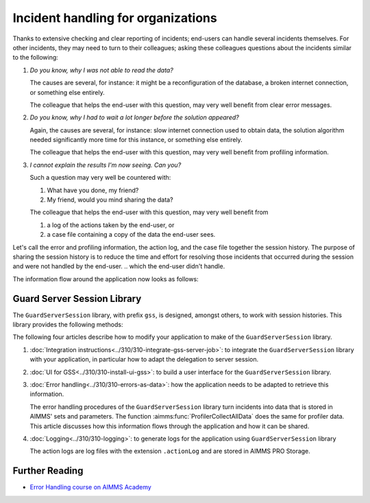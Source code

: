 Incident handling for organizations
=============================================

Thanks to extensive checking and clear reporting of incidents; end-users can handle several incidents themselves.
For other incidents, they may need to turn to their colleagues; asking these colleagues questions about the incidents similar to the following:

#.  `Do you know, why I was not able to read the data?`

    The causes are several, for instance: it might be a reconfiguration of the database, a broken internet connection, or something else entirely.

    The colleague that helps the end-user with this question, may very well benefit from clear error messages.

#.  `Do you know, why I had to wait a lot longer before the solution appeared?`

    Again, the causes are several, for instance: slow internet connection used to obtain data, 
    the solution algorithm needed significantly more time for this instance, or something else entirely.

    The colleague that helps the end-user with this question, may very well benefit from profiling information.

#.  `I cannot explain the results I'm now seeing. Can you?`

    Such a question may very well be countered with: 

    #.  What have you done, my friend?

    #.  My friend, would you mind sharing the data?

    The colleague that helps the end-user with this question, may very well benefit from 

    #.  a log of the actions taken by the end-user, or

    #.  a case file containing a copy of the data the end-user sees.

Let's call the error and profiling information, the action log, and the case file together the session history.
The purpose of sharing the session history is to reduce the time and effort for resolving those incidents that occurred during the session and were not handled by the end-user.
.. which the end-user didn't handle.

The information flow around the application now looks as follows:

.. image:: images/session-history.png
    :align: center

Guard Server Session Library
------------------------------

The ``GuardServerSession`` library, with prefix ``gss``, is designed, amongst others, to work with session histories.
This library provides the following methods:

The following four articles describe how to modify your application to make of the ``GuardServerSession`` library. 

#.  :doc:`Integration instructions<../310/310-integrate-gss-server-job>`:  to integrate the ``GuardServerSession`` library with your application, in particular how to adapt the delegation to server session.

#.  :doc:`UI for GSS<../310/310-install-ui-gss>`: to build a user interface for the ``GuardServerSession`` library.

#.  :doc:`Error handling<../310/310-errors-as-data>`: how the application needs to be adapted to retrieve this information. 

    The error handling procedures of the ``GuardServerSession`` library turn incidents into data that is stored in AIMMS' sets and parameters.
    The function :aimms:func:`ProfilerCollectAllData` does the same for profiler data.
    This article discusses how this information flows through the application and how it can be shared.

#.  :doc:`Logging<../310/310-logging>`: to generate logs for the application using ``GuardServerSession`` library

    The action logs are log files with the extension ``.actionLog`` and are stored in AIMMS PRO Storage.

Further Reading
-------------------

* `Error Handling course on AIMMS Academy <https://academy.aimms.com/course/view.php?id=50>`_






 





